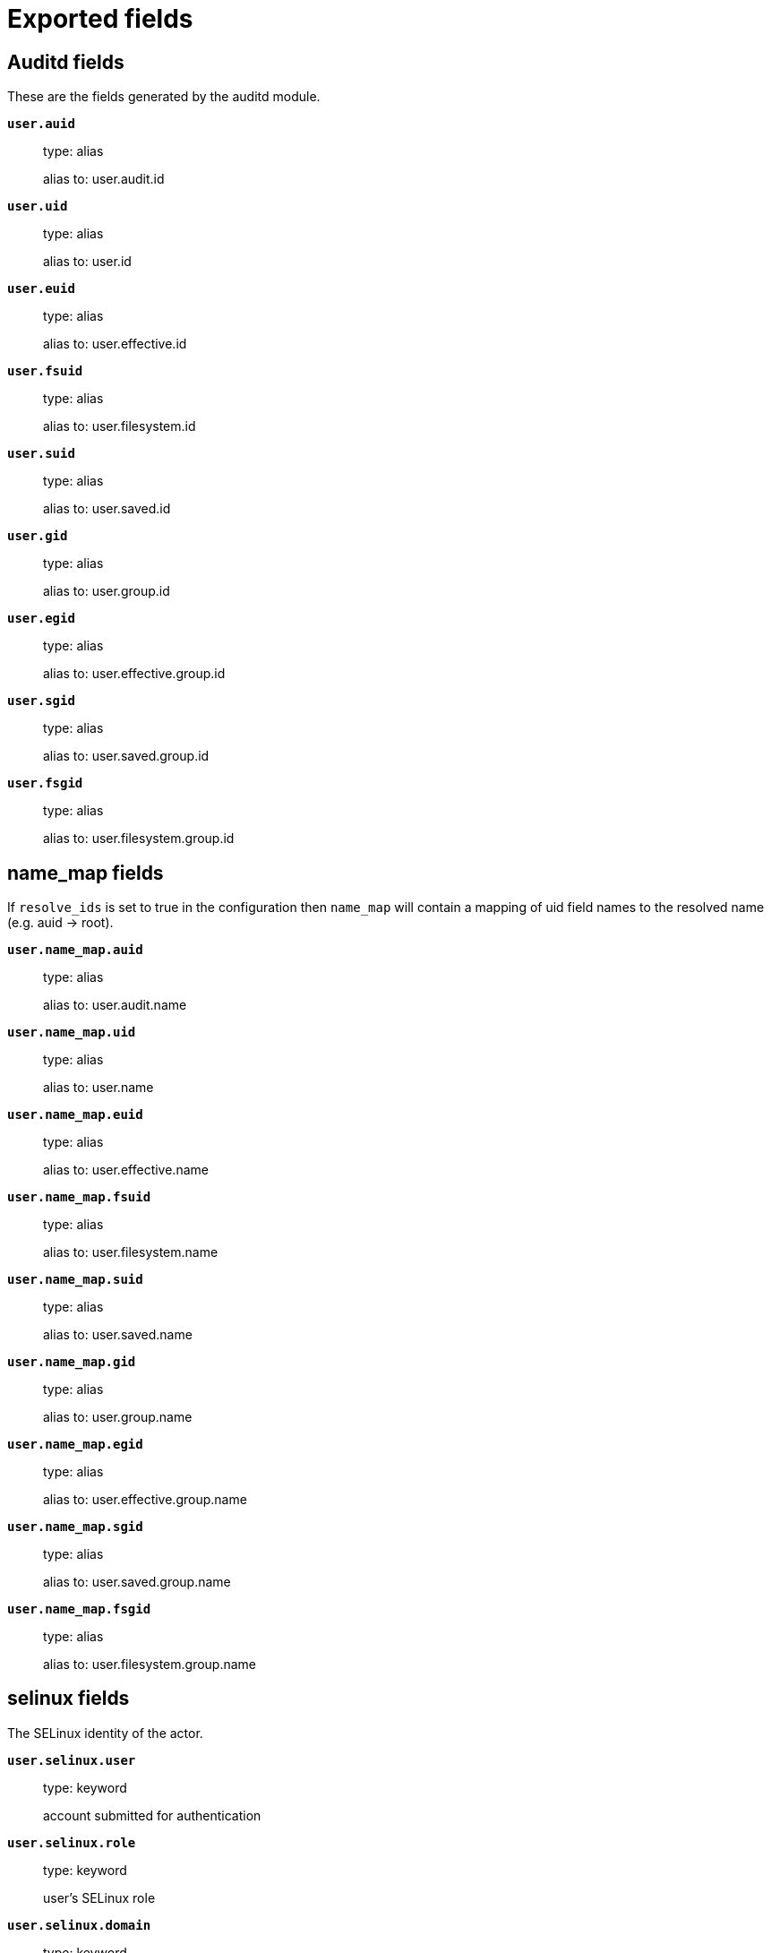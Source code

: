 
////
This file is generated! See _meta/fields.yml and scripts/generate_field_docs.py
////

[[exported-fields]]
= Exported fields

[partintro]

--
This document describes the fields that are exported by Auditbeat. They are
grouped in the following categories:

* <<exported-fields-auditd>>
* <<exported-fields-beat>>
* <<exported-fields-cloud>>
* <<exported-fields-common>>
* <<exported-fields-docker-processor>>
* <<exported-fields-ecs>>
* <<exported-fields-file_integrity>>
* <<exported-fields-host-processor>>
* <<exported-fields-kubernetes-processor>>
* <<exported-fields-process>>
* <<exported-fields-system>>

--
[[exported-fields-auditd]]
== Auditd fields

These are the fields generated by the auditd module.



*`user.auid`*::
+
--
type: alias

alias to: user.audit.id

--

*`user.uid`*::
+
--
type: alias

alias to: user.id

--

*`user.euid`*::
+
--
type: alias

alias to: user.effective.id

--

*`user.fsuid`*::
+
--
type: alias

alias to: user.filesystem.id

--

*`user.suid`*::
+
--
type: alias

alias to: user.saved.id

--

*`user.gid`*::
+
--
type: alias

alias to: user.group.id

--

*`user.egid`*::
+
--
type: alias

alias to: user.effective.group.id

--

*`user.sgid`*::
+
--
type: alias

alias to: user.saved.group.id

--

*`user.fsgid`*::
+
--
type: alias

alias to: user.filesystem.group.id

--

[float]
== name_map fields

If `resolve_ids` is set to true in the configuration then `name_map` will contain a mapping of uid field names to the resolved name (e.g. auid -> root).



*`user.name_map.auid`*::
+
--
type: alias

alias to: user.audit.name

--

*`user.name_map.uid`*::
+
--
type: alias

alias to: user.name

--

*`user.name_map.euid`*::
+
--
type: alias

alias to: user.effective.name

--

*`user.name_map.fsuid`*::
+
--
type: alias

alias to: user.filesystem.name

--

*`user.name_map.suid`*::
+
--
type: alias

alias to: user.saved.name

--

*`user.name_map.gid`*::
+
--
type: alias

alias to: user.group.name

--

*`user.name_map.egid`*::
+
--
type: alias

alias to: user.effective.group.name

--

*`user.name_map.sgid`*::
+
--
type: alias

alias to: user.saved.group.name

--

*`user.name_map.fsgid`*::
+
--
type: alias

alias to: user.filesystem.group.name

--

[float]
== selinux fields

The SELinux identity of the actor.


*`user.selinux.user`*::
+
--
type: keyword

account submitted for authentication

--

*`user.selinux.role`*::
+
--
type: keyword

user's SELinux role

--

*`user.selinux.domain`*::
+
--
type: keyword

The actor's SELinux domain or type.

--

*`user.selinux.level`*::
+
--
type: keyword

example: s0

The actor's SELinux level.

--

*`user.selinux.category`*::
+
--
type: keyword

The actor's SELinux category or compartments.

--

[float]
== process fields

Process attributes.


*`process.cwd`*::
+
--
type: alias

alias to: process.working_directory

The current working directory.

--

[float]
== source fields

Source that triggered the event.


*`source.path`*::
+
--
type: keyword

This is the path associated with a unix socket.

--

[float]
== destination fields

Destination address that triggered the event.


*`destination.path`*::
+
--
type: keyword

This is the path associated with a unix socket.

--


*`auditd.message_type`*::
+
--
type: keyword

example: syscall

The audit message type (e.g. syscall or apparmor_denied).


--

*`auditd.sequence`*::
+
--
type: long

The sequence number of the event as assigned by the kernel. Sequence numbers are stored as a uint32 in the kernel and can rollover.


--

*`auditd.session`*::
+
--
type: keyword

The session ID assigned to a login. All events related to a login session will have the same value.


--

*`auditd.result`*::
+
--
type: keyword

example: success or fail

The result of the audited operation (success/fail).

--


[float]
== actor fields

The actor is the user that triggered the audit event.


*`auditd.summary.actor.primary`*::
+
--
type: keyword

The primary identity of the actor. This is the actor's original login ID. It will not change even if the user changes to another account.


--

*`auditd.summary.actor.secondary`*::
+
--
type: keyword

The secondary identity of the actor. This is typically the same as the primary, except for when the user has used `su`.

--

[float]
== object fields

This is the thing or object being acted upon in the event.



*`auditd.summary.object.type`*::
+
--
type: keyword

A description of the what the "thing" is (e.g. file, socket, user-session).


--

*`auditd.summary.object.primary`*::
+
--
type: keyword



--

*`auditd.summary.object.secondary`*::
+
--
type: keyword



--

*`auditd.summary.how`*::
+
--
type: keyword

This describes how the action was performed. Usually this is the exe or command that was being executed that triggered the event.


--

[float]
== paths fields

List of paths associated with the event.


*`auditd.paths.inode`*::
+
--
type: keyword

inode number

--

*`auditd.paths.dev`*::
+
--
type: keyword

device name as found in /dev

--

*`auditd.paths.obj_user`*::
+
--
type: keyword



--

*`auditd.paths.obj_role`*::
+
--
type: keyword



--

*`auditd.paths.obj_domain`*::
+
--
type: keyword



--

*`auditd.paths.obj_level`*::
+
--
type: keyword



--

*`auditd.paths.objtype`*::
+
--
type: keyword



--

*`auditd.paths.ouid`*::
+
--
type: keyword

file owner user ID

--

*`auditd.paths.rdev`*::
+
--
type: keyword

the device identifier (special files only)

--

*`auditd.paths.nametype`*::
+
--
type: keyword

kind of file operation being referenced

--

*`auditd.paths.ogid`*::
+
--
type: keyword

file owner group ID

--

*`auditd.paths.item`*::
+
--
type: keyword

which item is being recorded

--

*`auditd.paths.mode`*::
+
--
type: keyword

mode flags on a file

--

*`auditd.paths.name`*::
+
--
type: keyword

file name in avcs

--

[float]
== data fields

The data from the audit messages.


*`auditd.data.action`*::
+
--
type: keyword

netfilter packet disposition

--

*`auditd.data.minor`*::
+
--
type: keyword

device minor number

--

*`auditd.data.acct`*::
+
--
type: keyword

a user's account name

--

*`auditd.data.addr`*::
+
--
type: keyword

the remote address that the user is connecting from

--

*`auditd.data.cipher`*::
+
--
type: keyword

name of crypto cipher selected

--

*`auditd.data.id`*::
+
--
type: keyword

during account changes

--

*`auditd.data.entries`*::
+
--
type: keyword

number of entries in the netfilter table

--

*`auditd.data.kind`*::
+
--
type: keyword

server or client in crypto operation

--

*`auditd.data.ksize`*::
+
--
type: keyword

key size for crypto operation

--

*`auditd.data.spid`*::
+
--
type: keyword

sent process ID

--

*`auditd.data.arch`*::
+
--
type: keyword

the elf architecture flags

--

*`auditd.data.argc`*::
+
--
type: keyword

the number of arguments to an execve syscall

--

*`auditd.data.major`*::
+
--
type: keyword

device major number

--

*`auditd.data.unit`*::
+
--
type: keyword

systemd unit

--

*`auditd.data.table`*::
+
--
type: keyword

netfilter table name

--

*`auditd.data.terminal`*::
+
--
type: keyword

terminal name the user is running programs on

--

*`auditd.data.grantors`*::
+
--
type: keyword

pam modules approving the action

--

*`auditd.data.direction`*::
+
--
type: keyword

direction of crypto operation

--

*`auditd.data.op`*::
+
--
type: keyword

the operation being performed that is audited

--

*`auditd.data.tty`*::
+
--
type: keyword

tty udevice the user is running programs on

--

*`auditd.data.syscall`*::
+
--
type: keyword

syscall number in effect when the event occurred

--

*`auditd.data.data`*::
+
--
type: keyword

TTY text

--

*`auditd.data.family`*::
+
--
type: keyword

netfilter protocol

--

*`auditd.data.mac`*::
+
--
type: keyword

crypto MAC algorithm selected

--

*`auditd.data.pfs`*::
+
--
type: keyword

perfect forward secrecy method

--

*`auditd.data.items`*::
+
--
type: keyword

the number of path records in the event

--

*`auditd.data.a0`*::
+
--
type: keyword



--

*`auditd.data.a1`*::
+
--
type: keyword



--

*`auditd.data.a2`*::
+
--
type: keyword



--

*`auditd.data.a3`*::
+
--
type: keyword



--

*`auditd.data.hostname`*::
+
--
type: keyword

the hostname that the user is connecting from

--

*`auditd.data.lport`*::
+
--
type: keyword

local network port

--

*`auditd.data.rport`*::
+
--
type: keyword

remote port number

--

*`auditd.data.exit`*::
+
--
type: keyword

syscall exit code

--

*`auditd.data.fp`*::
+
--
type: keyword

crypto key finger print

--

*`auditd.data.laddr`*::
+
--
type: keyword

local network address

--

*`auditd.data.sport`*::
+
--
type: keyword

local port number

--

*`auditd.data.capability`*::
+
--
type: keyword

posix capabilities

--

*`auditd.data.nargs`*::
+
--
type: keyword

the number of arguments to a socket call

--

*`auditd.data.new-enabled`*::
+
--
type: keyword

new TTY audit enabled setting

--

*`auditd.data.audit_backlog_limit`*::
+
--
type: keyword

audit system's backlog queue size

--

*`auditd.data.dir`*::
+
--
type: keyword

directory name

--

*`auditd.data.cap_pe`*::
+
--
type: keyword

process effective capability map

--

*`auditd.data.model`*::
+
--
type: keyword

security model being used for virt

--

*`auditd.data.new_pp`*::
+
--
type: keyword

new process permitted capability map

--

*`auditd.data.old-enabled`*::
+
--
type: keyword

present TTY audit enabled setting

--

*`auditd.data.oauid`*::
+
--
type: keyword

object's login user ID

--

*`auditd.data.old`*::
+
--
type: keyword

old value

--

*`auditd.data.banners`*::
+
--
type: keyword

banners used on printed page

--

*`auditd.data.feature`*::
+
--
type: keyword

kernel feature being changed

--

*`auditd.data.vm-ctx`*::
+
--
type: keyword

the vm's context string

--

*`auditd.data.opid`*::
+
--
type: keyword

object's process ID

--

*`auditd.data.seperms`*::
+
--
type: keyword

SELinux permissions being used

--

*`auditd.data.seresult`*::
+
--
type: keyword

SELinux AVC decision granted/denied

--

*`auditd.data.new-rng`*::
+
--
type: keyword

device name of rng being added from a vm

--

*`auditd.data.old-net`*::
+
--
type: keyword

present MAC address assigned to vm

--

*`auditd.data.sigev_signo`*::
+
--
type: keyword

signal number

--

*`auditd.data.ino`*::
+
--
type: keyword

inode number

--

*`auditd.data.old_enforcing`*::
+
--
type: keyword

old MAC enforcement status

--

*`auditd.data.old-vcpu`*::
+
--
type: keyword

present number of CPU cores

--

*`auditd.data.range`*::
+
--
type: keyword

user's SE Linux range

--

*`auditd.data.res`*::
+
--
type: keyword

result of the audited operation(success/fail)

--

*`auditd.data.added`*::
+
--
type: keyword

number of new files detected

--

*`auditd.data.fam`*::
+
--
type: keyword

socket address family

--

*`auditd.data.nlnk-pid`*::
+
--
type: keyword

pid of netlink packet sender

--

*`auditd.data.subj`*::
+
--
type: keyword

lspp subject's context string

--

*`auditd.data.a[0-3]`*::
+
--
type: keyword

the arguments to a syscall

--

*`auditd.data.cgroup`*::
+
--
type: keyword

path to cgroup in sysfs

--

*`auditd.data.kernel`*::
+
--
type: keyword

kernel's version number

--

*`auditd.data.ocomm`*::
+
--
type: keyword

object's command line name

--

*`auditd.data.new-net`*::
+
--
type: keyword

MAC address being assigned to vm

--

*`auditd.data.permissive`*::
+
--
type: keyword

SELinux is in permissive mode

--

*`auditd.data.class`*::
+
--
type: keyword

resource class assigned to vm

--

*`auditd.data.compat`*::
+
--
type: keyword

is_compat_task result

--

*`auditd.data.fi`*::
+
--
type: keyword

file assigned inherited capability map

--

*`auditd.data.changed`*::
+
--
type: keyword

number of changed files

--

*`auditd.data.msg`*::
+
--
type: keyword

the payload of the audit record

--

*`auditd.data.dport`*::
+
--
type: keyword

remote port number

--

*`auditd.data.new-seuser`*::
+
--
type: keyword

new SELinux user

--

*`auditd.data.invalid_context`*::
+
--
type: keyword

SELinux context

--

*`auditd.data.dmac`*::
+
--
type: keyword

remote MAC address

--

*`auditd.data.ipx-net`*::
+
--
type: keyword

IPX network number

--

*`auditd.data.iuid`*::
+
--
type: keyword

ipc object's user ID

--

*`auditd.data.macproto`*::
+
--
type: keyword

ethernet packet type ID field

--

*`auditd.data.obj`*::
+
--
type: keyword

lspp object context string

--

*`auditd.data.ipid`*::
+
--
type: keyword

IP datagram fragment identifier

--

*`auditd.data.new-fs`*::
+
--
type: keyword

file system being added to vm

--

*`auditd.data.vm-pid`*::
+
--
type: keyword

vm's process ID

--

*`auditd.data.cap_pi`*::
+
--
type: keyword

process inherited capability map

--

*`auditd.data.old-auid`*::
+
--
type: keyword

previous auid value

--

*`auditd.data.oses`*::
+
--
type: keyword

object's session ID

--

*`auditd.data.fd`*::
+
--
type: keyword

file descriptor number

--

*`auditd.data.igid`*::
+
--
type: keyword

ipc object's group ID

--

*`auditd.data.new-disk`*::
+
--
type: keyword

disk being added to vm

--

*`auditd.data.parent`*::
+
--
type: keyword

the inode number of the parent file

--

*`auditd.data.len`*::
+
--
type: keyword

length

--

*`auditd.data.oflag`*::
+
--
type: keyword

open syscall flags

--

*`auditd.data.uuid`*::
+
--
type: keyword

a UUID

--

*`auditd.data.code`*::
+
--
type: keyword

seccomp action code

--

*`auditd.data.nlnk-grp`*::
+
--
type: keyword

netlink group number

--

*`auditd.data.cap_fp`*::
+
--
type: keyword

file permitted capability map

--

*`auditd.data.new-mem`*::
+
--
type: keyword

new amount of memory in KB

--

*`auditd.data.seperm`*::
+
--
type: keyword

SELinux permission being decided on

--

*`auditd.data.enforcing`*::
+
--
type: keyword

new MAC enforcement status

--

*`auditd.data.new-chardev`*::
+
--
type: keyword

new character device being assigned to vm

--

*`auditd.data.old-rng`*::
+
--
type: keyword

device name of rng being removed from a vm

--

*`auditd.data.outif`*::
+
--
type: keyword

out interface number

--

*`auditd.data.cmd`*::
+
--
type: keyword

command being executed

--

*`auditd.data.hook`*::
+
--
type: keyword

netfilter hook that packet came from

--

*`auditd.data.new-level`*::
+
--
type: keyword

new run level

--

*`auditd.data.sauid`*::
+
--
type: keyword

sent login user ID

--

*`auditd.data.sig`*::
+
--
type: keyword

signal number

--

*`auditd.data.audit_backlog_wait_time`*::
+
--
type: keyword

audit system's backlog wait time

--

*`auditd.data.printer`*::
+
--
type: keyword

printer name

--

*`auditd.data.old-mem`*::
+
--
type: keyword

present amount of memory in KB

--

*`auditd.data.perm`*::
+
--
type: keyword

the file permission being used

--

*`auditd.data.old_pi`*::
+
--
type: keyword

old process inherited capability map

--

*`auditd.data.state`*::
+
--
type: keyword

audit daemon configuration resulting state

--

*`auditd.data.format`*::
+
--
type: keyword

audit log's format

--

*`auditd.data.new_gid`*::
+
--
type: keyword

new group ID being assigned

--

*`auditd.data.tcontext`*::
+
--
type: keyword

the target's or object's context string

--

*`auditd.data.maj`*::
+
--
type: keyword

device major number

--

*`auditd.data.watch`*::
+
--
type: keyword

file name in a watch record

--

*`auditd.data.device`*::
+
--
type: keyword

device name

--

*`auditd.data.grp`*::
+
--
type: keyword

group name

--

*`auditd.data.bool`*::
+
--
type: keyword

name of SELinux boolean

--

*`auditd.data.icmp_type`*::
+
--
type: keyword

type of icmp message

--

*`auditd.data.new_lock`*::
+
--
type: keyword

new value of feature lock

--

*`auditd.data.old_prom`*::
+
--
type: keyword

network promiscuity flag

--

*`auditd.data.acl`*::
+
--
type: keyword

access mode of resource assigned to vm

--

*`auditd.data.ip`*::
+
--
type: keyword

network address of a printer

--

*`auditd.data.new_pi`*::
+
--
type: keyword

new process inherited capability map

--

*`auditd.data.default-context`*::
+
--
type: keyword

default MAC context

--

*`auditd.data.inode_gid`*::
+
--
type: keyword

group ID of the inode's owner

--

*`auditd.data.new-log_passwd`*::
+
--
type: keyword

new value for TTY password logging

--

*`auditd.data.new_pe`*::
+
--
type: keyword

new process effective capability map

--

*`auditd.data.selected-context`*::
+
--
type: keyword

new MAC context assigned to session

--

*`auditd.data.cap_fver`*::
+
--
type: keyword

file system capabilities version number

--

*`auditd.data.file`*::
+
--
type: keyword

file name

--

*`auditd.data.net`*::
+
--
type: keyword

network MAC address

--

*`auditd.data.virt`*::
+
--
type: keyword

kind of virtualization being referenced

--

*`auditd.data.cap_pp`*::
+
--
type: keyword

process permitted capability map

--

*`auditd.data.old-range`*::
+
--
type: keyword

present SELinux range

--

*`auditd.data.resrc`*::
+
--
type: keyword

resource being assigned

--

*`auditd.data.new-range`*::
+
--
type: keyword

new SELinux range

--

*`auditd.data.obj_gid`*::
+
--
type: keyword

group ID of object

--

*`auditd.data.proto`*::
+
--
type: keyword

network protocol

--

*`auditd.data.old-disk`*::
+
--
type: keyword

disk being removed from vm

--

*`auditd.data.audit_failure`*::
+
--
type: keyword

audit system's failure mode

--

*`auditd.data.inif`*::
+
--
type: keyword

in interface number

--

*`auditd.data.vm`*::
+
--
type: keyword

virtual machine name

--

*`auditd.data.flags`*::
+
--
type: keyword

mmap syscall flags

--

*`auditd.data.nlnk-fam`*::
+
--
type: keyword

netlink protocol number

--

*`auditd.data.old-fs`*::
+
--
type: keyword

file system being removed from vm

--

*`auditd.data.old-ses`*::
+
--
type: keyword

previous ses value

--

*`auditd.data.seqno`*::
+
--
type: keyword

sequence number

--

*`auditd.data.fver`*::
+
--
type: keyword

file system capabilities version number

--

*`auditd.data.qbytes`*::
+
--
type: keyword

ipc objects quantity of bytes

--

*`auditd.data.seuser`*::
+
--
type: keyword

user's SE Linux user acct

--

*`auditd.data.cap_fe`*::
+
--
type: keyword

file assigned effective capability map

--

*`auditd.data.new-vcpu`*::
+
--
type: keyword

new number of CPU cores

--

*`auditd.data.old-level`*::
+
--
type: keyword

old run level

--

*`auditd.data.old_pp`*::
+
--
type: keyword

old process permitted capability map

--

*`auditd.data.daddr`*::
+
--
type: keyword

remote IP address

--

*`auditd.data.old-role`*::
+
--
type: keyword

present SELinux role

--

*`auditd.data.ioctlcmd`*::
+
--
type: keyword

The request argument to the ioctl syscall

--

*`auditd.data.smac`*::
+
--
type: keyword

local MAC address

--

*`auditd.data.apparmor`*::
+
--
type: keyword

apparmor event information

--

*`auditd.data.fe`*::
+
--
type: keyword

file assigned effective capability map

--

*`auditd.data.perm_mask`*::
+
--
type: keyword

file permission mask that triggered a watch event

--

*`auditd.data.ses`*::
+
--
type: keyword

login session ID

--

*`auditd.data.cap_fi`*::
+
--
type: keyword

file inherited capability map

--

*`auditd.data.obj_uid`*::
+
--
type: keyword

user ID of object

--

*`auditd.data.reason`*::
+
--
type: keyword

text string denoting a reason for the action

--

*`auditd.data.list`*::
+
--
type: keyword

the audit system's filter list number

--

*`auditd.data.old_lock`*::
+
--
type: keyword

present value of feature lock

--

*`auditd.data.bus`*::
+
--
type: keyword

name of subsystem bus a vm resource belongs to

--

*`auditd.data.old_pe`*::
+
--
type: keyword

old process effective capability map

--

*`auditd.data.new-role`*::
+
--
type: keyword

new SELinux role

--

*`auditd.data.prom`*::
+
--
type: keyword

network promiscuity flag

--

*`auditd.data.uri`*::
+
--
type: keyword

URI pointing to a printer

--

*`auditd.data.audit_enabled`*::
+
--
type: keyword

audit systems's enable/disable status

--

*`auditd.data.old-log_passwd`*::
+
--
type: keyword

present value for TTY password logging

--

*`auditd.data.old-seuser`*::
+
--
type: keyword

present SELinux user

--

*`auditd.data.per`*::
+
--
type: keyword

linux personality

--

*`auditd.data.scontext`*::
+
--
type: keyword

the subject's context string

--

*`auditd.data.tclass`*::
+
--
type: keyword

target's object classification

--

*`auditd.data.ver`*::
+
--
type: keyword

audit daemon's version number

--

*`auditd.data.new`*::
+
--
type: keyword

value being set in feature

--

*`auditd.data.val`*::
+
--
type: keyword

generic value associated with the operation

--

*`auditd.data.img-ctx`*::
+
--
type: keyword

the vm's disk image context string

--

*`auditd.data.old-chardev`*::
+
--
type: keyword

present character device assigned to vm

--

*`auditd.data.old_val`*::
+
--
type: keyword

current value of SELinux boolean

--

*`auditd.data.success`*::
+
--
type: keyword

whether the syscall was successful or not

--

*`auditd.data.inode_uid`*::
+
--
type: keyword

user ID of the inode's owner

--

*`auditd.data.removed`*::
+
--
type: keyword

number of deleted files

--


*`auditd.data.socket.port`*::
+
--
type: keyword

The port number.

--

*`auditd.data.socket.saddr`*::
+
--
type: keyword

The raw socket address structure.

--

*`auditd.data.socket.addr`*::
+
--
type: keyword

The remote address.

--

*`auditd.data.socket.family`*::
+
--
type: keyword

example: unix

The socket family (unix, ipv4, ipv6, netlink).

--

*`auditd.data.socket.path`*::
+
--
type: keyword

This is the path associated with a unix socket.

--

*`auditd.messages`*::
+
--
type: alias

alias to: event.original

An ordered list of the raw messages received from the kernel that were used to construct this document. This field is present if an error occurred processing the data or if `include_raw_message` is set in the config.


--

*`auditd.warnings`*::
+
--
type: alias

alias to: error.message

The warnings generated by the Beat during the construction of the event. These are disabled by default and are used for development and debug purposes only.


--

[float]
== geoip fields

The geoip fields are defined as a convenience in case you decide to enrich the data using a geoip filter in Logstash or Ingest Node.



*`geoip.continent_name`*::
+
--
type: keyword

The name of the continent.


--

*`geoip.city_name`*::
+
--
type: keyword

The name of the city.


--

*`geoip.region_name`*::
+
--
type: keyword

The name of the region.


--

*`geoip.country_iso_code`*::
+
--
type: keyword

Country ISO code.


--

*`geoip.location`*::
+
--
type: geo_point

The longitude and latitude.


--

[[exported-fields-beat]]
== Beat fields

Contains common beat fields available in all event types.



*`beat.timezone`*::
+
--
type: alias

alias to: event.timezone

--

*`fields`*::
+
--
type: object

Contains user configurable fields.


--

[float]
== error fields

Error fields containing additional info in case of errors.



*`error.type`*::
+
--
type: keyword

Error type.


--

*`beat.name`*::
+
--
type: alias

alias to: host.name

--

*`beat.hostname`*::
+
--
type: alias

alias to: agent.hostname

--

*`timeseries.instance`*::
+
--
type: keyword

Time series instance id


--

[[exported-fields-cloud]]
== Cloud provider metadata fields

Metadata from cloud providers added by the add_cloud_metadata processor.



*`cloud.project.id`*::
+
--
example: project-x

Name of the project in Google Cloud.


--

*`meta.cloud.provider`*::
+
--
type: alias

alias to: cloud.provider

--

*`meta.cloud.instance_id`*::
+
--
type: alias

alias to: cloud.instance.id

--

*`meta.cloud.instance_name`*::
+
--
type: alias

alias to: cloud.instance.name

--

*`meta.cloud.machine_type`*::
+
--
type: alias

alias to: cloud.machine.type

--

*`meta.cloud.availability_zone`*::
+
--
type: alias

alias to: cloud.availability_zone

--

*`meta.cloud.project_id`*::
+
--
type: alias

alias to: cloud.project.id

--

*`meta.cloud.region`*::
+
--
type: alias

alias to: cloud.region

--

[[exported-fields-common]]
== Common fields

Contains common fields available in all event types.



[float]
== file fields

File attributes.


*`file.setuid`*::
+
--
type: boolean

example: True

Set if the file has the `setuid` bit set. Omitted otherwise.

--

*`file.setgid`*::
+
--
type: boolean

example: True

Set if the file has the `setgid` bit set. Omitted otherwise.

--

*`file.origin`*::
+
--
type: keyword

An array of strings describing a possible external origin for this file. For example, the URL it was downloaded from. Only supported in macOS, via the kMDItemWhereFroms attribute. Omitted if origin information is not available.


*`file.origin.raw`*::
+
--
type: keyword

This is a non-analyzed field that is useful for aggregations on the origin data.


--

--

[float]
== selinux fields

The SELinux identity of the file.


*`file.selinux.user`*::
+
--
type: keyword

The owner of the object.

--

*`file.selinux.role`*::
+
--
type: keyword

The object's SELinux role.

--

*`file.selinux.domain`*::
+
--
type: keyword

The object's SELinux domain or type.

--

*`file.selinux.level`*::
+
--
type: keyword

example: s0

The object's SELinux level.

--

[float]
== user fields

User information.


[float]
== audit fields

Audit user information.


*`user.audit.id`*::
+
--
type: keyword

Audit user ID.

--

*`user.audit.name`*::
+
--
type: keyword

Audit user name.

--

[float]
== effective fields

Effective user information.


*`user.effective.id`*::
+
--
type: keyword

Effective user ID.

--

*`user.effective.name`*::
+
--
type: keyword

Effective user name.

--

[float]
== group fields

Effective group information.


*`user.effective.group.id`*::
+
--
type: keyword

Effective group ID.

--

*`user.effective.group.name`*::
+
--
type: keyword

Effective group name.

--

[float]
== filesystem fields

Filesystem user information.


*`user.filesystem.id`*::
+
--
type: keyword

Filesystem user ID.

--

*`user.filesystem.name`*::
+
--
type: keyword

Filesystem user name.

--

[float]
== group fields

Filesystem group information.


*`user.filesystem.group.id`*::
+
--
type: keyword

Filesystem group ID.

--

*`user.filesystem.group.name`*::
+
--
type: keyword

Filesystem group name.

--

[float]
== saved fields

Saved user information.


*`user.saved.id`*::
+
--
type: keyword

Saved user ID.

--

*`user.saved.name`*::
+
--
type: keyword

Saved user name.

--

[float]
== group fields

Saved group information.


*`user.saved.group.id`*::
+
--
type: keyword

Saved group ID.

--

*`user.saved.group.name`*::
+
--
type: keyword

Saved group name.

--

[[exported-fields-docker-processor]]
== Docker fields

Docker stats collected from Docker.




*`docker.container.id`*::
+
--
type: alias

alias to: container.id

--

*`docker.container.image`*::
+
--
type: alias

alias to: container.image.name

--

*`docker.container.name`*::
+
--
type: alias

alias to: container.name

--

*`docker.container.labels`*::
+
--
type: object

Image labels.


--

[[exported-fields-ecs]]
== ECS fields

ECS fields.



*`@timestamp`*::
+
--
type: date

example: 2016-05-23T08:05:34.853Z

required: True

Date/time when the event originated.
For log events this is the date/time when the event was generated, and not when it was read.
Required field for all events.


--

*`tags`*::
+
--
type: keyword

example: ["production", "env2"]

List of keywords used to tag each event.


--

*`labels`*::
+
--
type: object

example: {'application': 'foo-bar', 'env': 'production'}

Key/value pairs.
Can be used to add meta information to events. Should not contain nested objects. All values are stored as keyword.
Example: `docker` and `k8s` labels.


--

*`message`*::
+
--
type: text

example: Hello World

For log events the message field contains the log message.
In other use cases the message field can be used to concatenate different values which are then freely searchable. If multiple messages exist, they can be combined into one message.


--

[float]
== agent fields

The agent fields contain the data about the software entity, if any, that collects, detects, or observes events on a host, or takes measurements on a host. Examples include Beats. Agents may also run on observers. ECS agent.* fields shall be populated with details of the agent running on the host or observer where the event happened or the measurement was taken.



*`agent.version`*::
+
--
type: keyword

example: 6.0.0-rc2

Version of the agent.


--

*`agent.name`*::
+
--
type: keyword

example: foo

Name of the agent.
This is a name that can be given to an agent. This can be helpful if for example two Filebeat instances are running on the same host but a human readable separation is needed on which Filebeat instance data is coming from.
If no name is given, the name is often left empty.


--

*`agent.type`*::
+
--
type: keyword

example: filebeat

Type of the agent.
The agent type stays always the same and should be given by the agent used. In case of Filebeat the agent would always be Filebeat also if two Filebeat instances are run on the same machine.


--

*`agent.id`*::
+
--
type: keyword

example: 8a4f500d

Unique identifier of this agent (if one exists).
Example: For Beats this would be beat.id.


--

*`agent.ephemeral_id`*::
+
--
type: keyword

example: 8a4f500f

Ephemeral identifier of this agent (if one exists).
This id normally changes across restarts, but `agent.id` does not.


--

[float]
== client fields

A client is defined as the initiator of a network connection for events regarding sessions, connections, or bidirectional flow records. For TCP events, the client is the initiator of the TCP connection that sends the SYN packet(s). For other protocols, the client is generally the initiator or requestor in the network transaction. Some systems use the term "originator" to refer the client in TCP connections. The client fields describe details about the system acting as the client in the network event. Client fields are usually populated in conjunction with server fields.  Client fields are generally not populated for packet-level events.
Client / server representations can add semantic context to an exchange, which is helpful to visualize the data in certain situations. If your context falls in that category, you should still ensure that source and destination are filled appropriately.



*`client.address`*::
+
--
type: keyword

Some event client addresses are defined ambiguously. The event will sometimes list an IP, a domain or a unix socket.  You should always store the raw address in the `.address` field.
Then it should be duplicated to `.ip` or `.domain`, depending on which one it is.


--

*`client.ip`*::
+
--
type: ip

IP address of the client.
Can be one or multiple IPv4 or IPv6 addresses.


--

*`client.port`*::
+
--
type: long

Port of the client.


--

*`client.mac`*::
+
--
type: keyword

MAC address of the client.


--

*`client.domain`*::
+
--
type: keyword

Client domain.


--

*`client.bytes`*::
+
--
type: long

example: 184

format: bytes

Bytes sent from the client to the server.


--

*`client.packets`*::
+
--
type: long

example: 12

Packets sent from the client to the server.


--

[float]
== geo fields

Geo fields can carry data about a specific location related to an event or geo information derived from an IP field.



*`client.geo.location`*::
+
--
type: geo_point

example: { "lon": -73.614830, "lat": 45.505918 }

Longitude and latitude.


--

*`client.geo.continent_name`*::
+
--
type: keyword

example: North America

Name of the continent.


--

*`client.geo.country_name`*::
+
--
type: keyword

example: Canada

Country name.


--

*`client.geo.region_name`*::
+
--
type: keyword

example: Quebec

Region name.


--

*`client.geo.city_name`*::
+
--
type: keyword

example: Montreal

City name.


--

*`client.geo.country_iso_code`*::
+
--
type: keyword

example: CA

Country ISO code.


--

*`client.geo.region_iso_code`*::
+
--
type: keyword

example: CA-QC

Region ISO code.


--

*`client.geo.name`*::
+
--
type: keyword

example: boston-dc

User-defined description of a location, at the level of granularity they care about.
Could be the name of their data centers, the floor number, if this describes a local physical entity, city names.
Not typically used in automated geolocation.


--

[float]
== cloud fields

Fields related to the cloud or infrastructure the events are coming from.



*`cloud.provider`*::
+
--
type: keyword

example: ec2

Name of the cloud provider. Example values are ec2, gce, or digitalocean.


--

*`cloud.availability_zone`*::
+
--
type: keyword

example: us-east-1c

Availability zone in which this host is running.


--

*`cloud.region`*::
+
--
type: keyword

example: us-east-1

Region in which this host is running.


--

*`cloud.instance.id`*::
+
--
type: keyword

example: i-1234567890abcdef0

Instance ID of the host machine.


--

*`cloud.instance.name`*::
+
--
type: keyword

Instance name of the host machine.


--

*`cloud.machine.type`*::
+
--
type: keyword

example: t2.medium

Machine type of the host machine.


--

*`cloud.account.id`*::
+
--
type: keyword

example: 666777888999

The cloud account or organization id used to identify different entities in a multi-tenant environment.
Examples: AWS account id, Google Cloud ORG Id, or other unique identifier.


--

[float]
== container fields

Container fields are used for meta information about the specific container that is the source of information. These fields help correlate data based containers from any runtime.



*`container.runtime`*::
+
--
type: keyword

example: docker

Runtime managing this container.


--

*`container.id`*::
+
--
type: keyword

Unique container id.


--

*`container.image.name`*::
+
--
type: keyword

Name of the image the container was built on.


--

*`container.image.tag`*::
+
--
type: keyword

Container image tag.


--

*`container.name`*::
+
--
type: keyword

Container name.


--

*`container.labels`*::
+
--
type: object

Image labels.


--

[float]
== destination fields

Destination fields describe details about the destination of a packet/event. Destination fields are usually populated in conjunction with source fields.



*`destination.address`*::
+
--
type: keyword

Some event destination addresses are defined ambiguously. The event will sometimes list an IP, a domain or a unix socket.  You should always store the raw address in the `.address` field.
Then it should be duplicated to `.ip` or `.domain`, depending on which one it is.


--

*`destination.ip`*::
+
--
type: ip

IP address of the destination.
Can be one or multiple IPv4 or IPv6 addresses.


--

*`destination.port`*::
+
--
type: long

Port of the destination.


--

*`destination.mac`*::
+
--
type: keyword

MAC address of the destination.


--

*`destination.domain`*::
+
--
type: keyword

Destination domain.


--

*`destination.bytes`*::
+
--
type: long

example: 184

format: bytes

Bytes sent from the destination to the source.


--

*`destination.packets`*::
+
--
type: long

example: 12

Packets sent from the destination to the source.


--

[float]
== geo fields

Geo fields can carry data about a specific location related to an event or geo information derived from an IP field.



*`destination.geo.location`*::
+
--
type: geo_point

example: { "lon": -73.614830, "lat": 45.505918 }

Longitude and latitude.


--

*`destination.geo.continent_name`*::
+
--
type: keyword

example: North America

Name of the continent.


--

*`destination.geo.country_name`*::
+
--
type: keyword

example: Canada

Country name.


--

*`destination.geo.region_name`*::
+
--
type: keyword

example: Quebec

Region name.


--

*`destination.geo.city_name`*::
+
--
type: keyword

example: Montreal

City name.


--

*`destination.geo.country_iso_code`*::
+
--
type: keyword

example: CA

Country ISO code.


--

*`destination.geo.region_iso_code`*::
+
--
type: keyword

example: CA-QC

Region ISO code.


--

*`destination.geo.name`*::
+
--
type: keyword

example: boston-dc

User-defined description of a location, at the level of granularity they care about.
Could be the name of their data centers, the floor number, if this describes a local physical entity, city names.
Not typically used in automated geolocation.


--

[float]
== ecs fields

Meta-information specific to ECS.



*`ecs.version`*::
+
--
type: keyword

example: 1.0.0-beta2

required: True

ECS version this event conforms to. `ecs.version` is a required field and must exist in all events.
When querying across multiple indices -- which may conform to slightly different ECS versions -- this field lets integrations adjust to the schema version of the events.
The current version is 1.0.0-beta2 .


--

[float]
== error fields

These fields can represent errors of any kind. Use them for errors that happen while fetching events or in cases where the event itself contains an error.



*`error.id`*::
+
--
type: keyword

Unique identifier for the error.


--

*`error.message`*::
+
--
type: text

Error message.


--

*`error.code`*::
+
--
type: keyword

Error code describing the error.


--

[float]
== event fields

The event fields are used for context information about the log or metric event itself. A log is defined as an event containing details of something that happened. Log events must include the time at which the thing happened. Examples of log events include a process starting on a host, a network packet being sent from a source to a destination, or a network connection between a client and a server being initiated or closed. A metric is defined as an event containing one or more numerical or categorical measurements and the time at which the measurement was taken. Examples of metric events include memory pressure measured on a host, or vulnerabilities measured on a scanned host.



*`event.id`*::
+
--
type: keyword

example: 8a4f500d

Unique ID to describe the event.


--

*`event.kind`*::
+
--
type: keyword

example: state

The kind of the event.
This gives information about what type of information the event contains, without being specific to the contents of the event.  Examples are `event`, `state`, `alarm`. Warning: In future versions of ECS, we plan to provide a list of acceptable values for this field, please use with caution.


--

*`event.category`*::
+
--
type: keyword

example: user-management

Event category.
This contains high-level information about the contents of the event. It is more generic than `event.action`, in the sense that typically a category contains multiple actions. Warning: In future versions of ECS, we plan to provide a list of acceptable values for this field, please use with caution.


--

*`event.action`*::
+
--
type: keyword

example: user-password-change

The action captured by the event.
This describes the information in the event. It is more specific than `event.category`. Examples are `group-add`, `process-started`, `file-created`. The value is normally defined by the implementer.


--

*`event.outcome`*::
+
--
type: keyword

example: success

The outcome of the event.
If the event describes an action, this fields contains the outcome of that action. Examples outcomes are `success` and `failure`. Warning: In future versions of ECS, we plan to provide a list of acceptable values for this field, please use with caution.


--

*`event.type`*::
+
--
type: keyword

Reserved for future usage.
Please avoid using this field for user data.


--

*`event.module`*::
+
--
type: keyword

example: mysql

Name of the module this data is coming from.
This information is coming from the modules used in Beats or Logstash.


--

*`event.dataset`*::
+
--
type: keyword

example: stats

Name of the dataset.
The concept of a `dataset` (fileset / metricset) is used in Beats as a subset of modules. It contains the information which is currently stored in metricset.name and metricset.module or fileset.name.


--

*`event.severity`*::
+
--
type: long

example: 7

Severity describes the severity of the event. What the different severity values mean can very different between use cases. It's up to the implementer to make sure severities are consistent across events.


--

*`event.original`*::
+
--
type: keyword

example: Sep 19 08:26:10 host CEF:0&#124;Security&#124; threatmanager&#124;1.0&#124;100&#124; worm successfully stopped&#124;10&#124;src=10.0.0.1 dst=2.1.2.2spt=1232

Raw text message of entire event. Used to demonstrate log integrity.
This field is not indexed and doc_values are disabled. It cannot be searched, but it can be retrieved from `_source`.


Field is not indexed.

--

*`event.hash`*::
+
--
type: keyword

example: 123456789012345678901234567890ABCD

Hash (perhaps logstash fingerprint) of raw field to be able to demonstrate log integrity.


--

*`event.duration`*::
+
--
type: long

format: duration

Duration of the event in nanoseconds.
If event.start and event.end are known this value should be the difference between the end and start time.


--

*`event.timezone`*::
+
--
type: keyword

This field should be populated when the event's timestamp does not include timezone information already (e.g. default Syslog timestamps). It's optional otherwise.
Acceptable timezone formats are: a canonical ID (e.g. "Europe/Amsterdam"), abbreviated (e.g. "EST") or an HH:mm differential (e.g. "-05:00").


--

*`event.created`*::
+
--
type: date

event.created contains the date when the event was created.
This timestamp is distinct from @timestamp in that @timestamp contains the processed timestamp. For logs these two timestamps can be different as the timestamp in the log line and when the event is read for example by Filebeat are not identical. `@timestamp` must contain the timestamp extracted from the log line, event.created when the log line is read. The same could apply to package capturing where @timestamp contains the timestamp extracted from the network package and event.created when the event was created.
In case the two timestamps are identical, @timestamp should be used.


--

*`event.start`*::
+
--
type: date

event.start contains the date when the event started or when the activity was first observed.


--

*`event.end`*::
+
--
type: date

event.end contains the date when the event ended or when the activity was last observed.


--

*`event.risk_score`*::
+
--
type: float

Risk score or priority of the event (e.g. security solutions). Use your system's original value here.


--

*`event.risk_score_norm`*::
+
--
type: float

Normalized risk score or priority of the event, on a scale of 0 to 100.
This is mainly useful if you use more than one system that assigns risk scores, and you want to see a normalized value across all systems.


--

[float]
== file fields

A file is defined as a set of information that has been created on, or has existed on a filesystem. File objects can be associated with host events, network events, and/or file events (e.g., those produced by File Integrity Monitoring [FIM] products or services). File fields provide details about the affected file associated with the event or metric.



*`file.path`*::
+
--
type: keyword

Path to the file.

--

*`file.target_path`*::
+
--
type: keyword

Target path for symlinks.

--

*`file.extension`*::
+
--
type: keyword

example: png

File extension.
This should allow easy filtering by file extensions.


--

*`file.type`*::
+
--
type: keyword

File type (file, dir, or symlink).

--

*`file.device`*::
+
--
type: keyword

Device that is the source of the file.

--

*`file.inode`*::
+
--
type: keyword

Inode representing the file in the filesystem.

--

*`file.uid`*::
+
--
type: keyword

The user ID (UID) or security identifier (SID) of the file owner.


--

*`file.owner`*::
+
--
type: keyword

File owner's username.

--

*`file.gid`*::
+
--
type: keyword

Primary group ID (GID) of the file.

--

*`file.group`*::
+
--
type: keyword

Primary group name of the file.

--

*`file.mode`*::
+
--
type: keyword

example: 416

Mode of the file in octal representation.

--

*`file.size`*::
+
--
type: long

format: bytes

File size in bytes (field is only added when `type` is `file`).

--

*`file.mtime`*::
+
--
type: date

Last time file content was modified.

--

*`file.ctime`*::
+
--
type: date

Last time file metadata changed.

--

[float]
== group fields

The group fields are meant to represent groups that are relevant to the event.



*`group.id`*::
+
--
type: keyword

Unique identifier for the group on the system/platform.


--

*`group.name`*::
+
--
type: keyword

Name of the group.


--

[float]
== host fields

A host is defined as a general computing instance. ECS host.* fields should be populated with details about the host on which the event happened, or on which the measurement was taken. Host types include hardware, virtual machines, Docker containers, and Kubernetes nodes.



*`host.hostname`*::
+
--
type: keyword

Hostname of the host.
It normally contains what the `hostname` command returns on the host machine.


--

*`host.name`*::
+
--
type: keyword

Name of the host.
It can contain what `hostname` returns on Unix systems, the fully qualified domain name, or a name specified by the user. The sender decides which value to use.


--

*`host.id`*::
+
--
type: keyword

Unique host id.
As hostname is not always unique, use values that are meaningful in your environment.
Example: The current usage of `beat.name`.


--

*`host.ip`*::
+
--
type: ip

Host ip address.


--

*`host.mac`*::
+
--
type: keyword

Host mac address.


--

*`host.type`*::
+
--
type: keyword

Type of host.
For Cloud providers this can be the machine type like `t2.medium`. If vm, this could be the container, for example, or other information meaningful in your environment.


--

*`host.architecture`*::
+
--
type: keyword

example: x86_64

Operating system architecture.


--

[float]
== os fields

The OS fields contain information about the operating system.



*`host.os.platform`*::
+
--
type: keyword

example: darwin

Operating system platform (such centos, ubuntu, windows).


--

*`host.os.name`*::
+
--
type: keyword

example: Mac OS X

Operating system name, without the version.


--

*`host.os.full`*::
+
--
type: keyword

example: Mac OS Mojave

Operating system name, including the version or code name.


--

*`host.os.family`*::
+
--
type: keyword

example: debian

OS family (such as redhat, debian, freebsd, windows).


--

*`host.os.version`*::
+
--
type: keyword

example: 10.14.1

Operating system version as a raw string.


--

*`host.os.kernel`*::
+
--
type: keyword

example: 4.4.0-112-generic

Operating system kernel version as a raw string.


--

[float]
== geo fields

Geo fields can carry data about a specific location related to an event or geo information derived from an IP field.



*`host.geo.location`*::
+
--
type: geo_point

example: { "lon": -73.614830, "lat": 45.505918 }

Longitude and latitude.


--

*`host.geo.continent_name`*::
+
--
type: keyword

example: North America

Name of the continent.


--

*`host.geo.country_name`*::
+
--
type: keyword

example: Canada

Country name.


--

*`host.geo.region_name`*::
+
--
type: keyword

example: Quebec

Region name.


--

*`host.geo.city_name`*::
+
--
type: keyword

example: Montreal

City name.


--

*`host.geo.country_iso_code`*::
+
--
type: keyword

example: CA

Country ISO code.


--

*`host.geo.region_iso_code`*::
+
--
type: keyword

example: CA-QC

Region ISO code.


--

*`host.geo.name`*::
+
--
type: keyword

example: boston-dc

User-defined description of a location, at the level of granularity they care about.
Could be the name of their data centers, the floor number, if this describes a local physical entity, city names.
Not typically used in automated geolocation.


--

[float]
== http fields

Fields related to HTTP activity.



*`http.request.method`*::
+
--
type: keyword

example: get, post, put

Http request method.
The field value must be normalized to lowercase for querying. See "Lowercase Capitalization" in the "Implementing ECS"  section.


--

*`http.request.body.content`*::
+
--
type: keyword

example: Hello world

The full http request body.


--

*`http.request.referrer`*::
+
--
type: keyword

example: https://blog.example.com/

Referrer for this HTTP request.


--

*`http.response.status_code`*::
+
--
type: long

example: 404

Http response status code.


--

*`http.response.body.content`*::
+
--
type: keyword

example: Hello world

The full http response body.


--

*`http.version`*::
+
--
type: keyword

example: 1.1

Http version.


--

*`http.request.bytes`*::
+
--
type: long

example: 1437

format: bytes

Total size in bytes of the request (body and headers).


--

*`http.request.body.bytes`*::
+
--
type: long

example: 887

format: bytes

Size in bytes of the request body.


--

*`http.response.bytes`*::
+
--
type: long

example: 1437

format: bytes

Total size in bytes of the response (body and headers).


--

*`http.response.body.bytes`*::
+
--
type: long

example: 887

format: bytes

Size in bytes of the response body.


--

[float]
== log fields

Fields which are specific to log events.



*`log.level`*::
+
--
type: keyword

example: ERR

Log level of the log event.
Some examples are `WARN`, `ERR`, `INFO`.


--

*`log.original`*::
+
--
type: keyword

example: Sep 19 08:26:10 localhost My log


This is the original log message and contains the full log message before splitting it up in multiple parts.
In contrast to the `message` field which can contain an extracted part of the log message, this field contains the original, full log message. It can have already some modifications applied like encoding or new lines removed to clean up the log message.
This field is not indexed and doc_values are disabled so it can't be queried but the value can be retrieved from `_source`.


Field is not indexed.

--

[float]
== network fields

The network is defined as the communication path over which a host or network event happens. The network.* fields should be populated with details about the network activity associated with an event.



*`network.name`*::
+
--
type: keyword

example: Guest Wifi

Name given by operators to sections of their network.


--

*`network.type`*::
+
--
type: keyword

example: ipv4

In the OSI Model this would be the Network Layer. ipv4, ipv6, ipsec, pim, etc
The field value must be normalized to lowercase for querying. See "Lowercase Capitalization" in the "Implementing ECS" section.


--

*`network.iana_number`*::
+
--
type: keyword

example: 6

IANA Protocol Number (https://www.iana.org/assignments/protocol-numbers/protocol-numbers.xhtml). Standardized list of protocols. This aligns well with NetFlow and sFlow related logs which use the IANA Protocol Number.


--

*`network.transport`*::
+
--
type: keyword

example: tcp

Same as network.iana_number, but instead using the Keyword name of the transport layer (udp, tcp, ipv6-icmp, etc.)
The field value must be normalized to lowercase for querying. See "Lowercase Capitalization" in the "Implementing ECS"  section.


--

*`network.application`*::
+
--
type: keyword

example: aim

A name given to an application. This can be arbitrarily assigned for things like microservices, but also apply to things like skype, icq, facebook, twitter. This would be used in situations where the vendor or service can be decoded such as from the source/dest IP owners, ports, or wire format.
The field value must be normalized to lowercase for querying. See "Lowercase Capitalization" in the "Implementing ECS" section.


--

*`network.protocol`*::
+
--
type: keyword

example: http

L7 Network protocol name. ex. http, lumberjack, transport protocol.
The field value must be normalized to lowercase for querying. See "Lowercase Capitalization" in the "Implementing ECS" section.


--

*`network.direction`*::
+
--
type: keyword

example: inbound

Direction of the network traffic.
Recommended values are:
  * inbound
  * outbound
  * internal
  * external
  * unknown

When mapping events from a host-based monitoring context, populate this field from the host's point of view.
When mapping events from a network or perimeter-based monitoring context, populate this field from the point of view of your network perimeter.


--

*`network.forwarded_ip`*::
+
--
type: ip

example: 192.1.1.2

Host IP address when the source IP address is the proxy.


--

*`network.community_id`*::
+
--
type: keyword

example: 1:hO+sN4H+MG5MY/8hIrXPqc4ZQz0=

A hash of source and destination IPs and ports, as well as the protocol used in a communication. This is a tool-agnostic standard to identify flows.
Learn more at https://github.com/corelight/community-id-spec.


--

*`network.bytes`*::
+
--
type: long

example: 368

format: bytes

Total bytes transferred in both directions.
If `source.bytes` and `destination.bytes` are known, `network.bytes` is their sum.


--

*`network.packets`*::
+
--
type: long

example: 24

Total packets transferred in both directions.
If `source.packets` and `destination.packets` are known, `network.packets` is their sum.


--

[float]
== observer fields

An observer is defined as a special network, security, or application device used to detect, observe, or create network, security, or application-related events and metrics. This could be a custom hardware appliance or a server that has been configured to run special network, security, or application software. Examples include firewalls, intrusion detection/prevention systems, network monitoring sensors, web application firewalls, data loss prevention systems, and APM servers. The observer.* fields shall be populated with details of the system, if any, that detects, observes and/or creates a network, security, or application event or metric. Message queues and ETL components used in processing events or metrics are not considered observers in ECS.



*`observer.mac`*::
+
--
type: keyword

MAC address of the observer


--

*`observer.ip`*::
+
--
type: ip

IP address of the observer.


--

*`observer.hostname`*::
+
--
type: keyword

Hostname of the observer.


--

*`observer.vendor`*::
+
--
type: keyword

observer vendor information.


--

*`observer.version`*::
+
--
type: keyword

Observer version.


--

*`observer.serial_number`*::
+
--
type: keyword

Observer serial number.


--

*`observer.type`*::
+
--
type: keyword

example: firewall

The type of the observer the data is coming from.
There is no predefined list of observer types. Some examples are `forwarder`, `firewall`, `ids`, `ips`, `proxy`, `poller`, `sensor`, `APM server`.


--

[float]
== os fields

The OS fields contain information about the operating system.



*`observer.os.platform`*::
+
--
type: keyword

example: darwin

Operating system platform (such centos, ubuntu, windows).


--

*`observer.os.name`*::
+
--
type: keyword

example: Mac OS X

Operating system name, without the version.


--

*`observer.os.full`*::
+
--
type: keyword

example: Mac OS Mojave

Operating system name, including the version or code name.


--

*`observer.os.family`*::
+
--
type: keyword

example: debian

OS family (such as redhat, debian, freebsd, windows).


--

*`observer.os.version`*::
+
--
type: keyword

example: 10.14.1

Operating system version as a raw string.


--

*`observer.os.kernel`*::
+
--
type: keyword

example: 4.4.0-112-generic

Operating system kernel version as a raw string.


--

[float]
== geo fields

Geo fields can carry data about a specific location related to an event or geo information derived from an IP field.



*`observer.geo.location`*::
+
--
type: geo_point

example: { "lon": -73.614830, "lat": 45.505918 }

Longitude and latitude.


--

*`observer.geo.continent_name`*::
+
--
type: keyword

example: North America

Name of the continent.


--

*`observer.geo.country_name`*::
+
--
type: keyword

example: Canada

Country name.


--

*`observer.geo.region_name`*::
+
--
type: keyword

example: Quebec

Region name.


--

*`observer.geo.city_name`*::
+
--
type: keyword

example: Montreal

City name.


--

*`observer.geo.country_iso_code`*::
+
--
type: keyword

example: CA

Country ISO code.


--

*`observer.geo.region_iso_code`*::
+
--
type: keyword

example: CA-QC

Region ISO code.


--

*`observer.geo.name`*::
+
--
type: keyword

example: boston-dc

User-defined description of a location, at the level of granularity they care about.
Could be the name of their data centers, the floor number, if this describes a local physical entity, city names.
Not typically used in automated geolocation.


--

[float]
== organization fields

The organization fields enrich data with information about the company or entity the data is associated with. These fields help you arrange or filter data stored in an index by one or multiple organizations.



*`organization.name`*::
+
--
type: keyword

Organization name.


--

*`organization.id`*::
+
--
type: keyword

Unique identifier for the organization.


--

[float]
== os fields

The OS fields contain information about the operating system.



*`os.platform`*::
+
--
type: keyword

example: darwin

Operating system platform (such centos, ubuntu, windows).


--

*`os.name`*::
+
--
type: keyword

example: Mac OS X

Operating system name, without the version.


--

*`os.full`*::
+
--
type: keyword

example: Mac OS Mojave

Operating system name, including the version or code name.


--

*`os.family`*::
+
--
type: keyword

example: debian

OS family (such as redhat, debian, freebsd, windows).


--

*`os.version`*::
+
--
type: keyword

example: 10.14.1

Operating system version as a raw string.


--

*`os.kernel`*::
+
--
type: keyword

example: 4.4.0-112-generic

Operating system kernel version as a raw string.


--

[float]
== process fields

These fields contain information about a process. These fields can help you correlate metrics information with a process id/name from a log message.  The `process.pid` often stays in the metric itself and is copied to the global field for correlation.



*`process.pid`*::
+
--
type: long

Process id.


--

*`process.name`*::
+
--
type: keyword

example: ssh

Process name.
Sometimes called program name or similar.


--

*`process.ppid`*::
+
--
type: long

Process parent id.


--

*`process.args`*::
+
--
type: keyword

example: ['ssh', '-l', 'user', '10.0.0.16']

Process arguments.
May be filtered to protect sensitive information.


--

*`process.executable`*::
+
--
type: keyword

example: /usr/bin/ssh

Absolute path to the process executable.


--

*`process.title`*::
+
--
type: keyword

Process title.
The proctitle, some times the same as process name. Can also be different: for example a browser setting its title to the web page currently opened.


--

*`process.thread.id`*::
+
--
type: long

example: 4242

Thread ID.


--

*`process.start`*::
+
--
type: date

example: 2016-05-23T08:05:34.853Z

The time the process started.


--

*`process.working_directory`*::
+
--
type: keyword

example: /home/alice

The working directory of the process.


--

[float]
== related fields

This field set is meant to facilitate pivoting around a piece of data. Some pieces of information can be seen in many places in ECS. To facilitate searching for them, append values to their corresponding field in `related.`. A concrete example is IP addresses, which can be under host, observer, source, destination, client, server, and network.forwarded_ip. If you append all IPs to `related.ip`, you can then search for a given IP trivially, no matter where it appeared, by querying `related.ip:a.b.c.d`.



*`related.ip`*::
+
--
type: ip

All of the IPs seen on your event.


--

[float]
== server fields

A Server is defined as the responder in a network connection for events regarding sessions, connections, or bidirectional flow records. For TCP events, the server is the receiver of the initial SYN packet(s) of the TCP connection. For other protocols, the server is generally the responder in the network transaction. Some systems actually use the term "responder" to refer the server in TCP connections. The server fields describe details about the system acting as the server in the network event. Server fields are usually populated in conjunction with client fields. Server fields are generally not populated for packet-level events.
Client / server representations can add semantic context to an exchange, which is helpful to visualize the data in certain situations. If your context falls in that category, you should still ensure that source and destination are filled appropriately.



*`server.address`*::
+
--
type: keyword

Some event server addresses are defined ambiguously. The event will sometimes list an IP, a domain or a unix socket.  You should always store the raw address in the `.address` field.
Then it should be duplicated to `.ip` or `.domain`, depending on which one it is.


--

*`server.ip`*::
+
--
type: ip

IP address of the server.
Can be one or multiple IPv4 or IPv6 addresses.


--

*`server.port`*::
+
--
type: long

Port of the server.


--

*`server.mac`*::
+
--
type: keyword

MAC address of the server.


--

*`server.domain`*::
+
--
type: keyword

Server domain.


--

*`server.bytes`*::
+
--
type: long

example: 184

format: bytes

Bytes sent from the server to the client.


--

*`server.packets`*::
+
--
type: long

example: 12

Packets sent from the server to the client.


--

[float]
== geo fields

Geo fields can carry data about a specific location related to an event or geo information derived from an IP field.



*`server.geo.location`*::
+
--
type: geo_point

example: { "lon": -73.614830, "lat": 45.505918 }

Longitude and latitude.


--

*`server.geo.continent_name`*::
+
--
type: keyword

example: North America

Name of the continent.


--

*`server.geo.country_name`*::
+
--
type: keyword

example: Canada

Country name.


--

*`server.geo.region_name`*::
+
--
type: keyword

example: Quebec

Region name.


--

*`server.geo.city_name`*::
+
--
type: keyword

example: Montreal

City name.


--

*`server.geo.country_iso_code`*::
+
--
type: keyword

example: CA

Country ISO code.


--

*`server.geo.region_iso_code`*::
+
--
type: keyword

example: CA-QC

Region ISO code.


--

*`server.geo.name`*::
+
--
type: keyword

example: boston-dc

User-defined description of a location, at the level of granularity they care about.
Could be the name of their data centers, the floor number, if this describes a local physical entity, city names.
Not typically used in automated geolocation.


--

[float]
== service fields

The service fields describe the service for or from which the data was collected. These fields help you find and correlate logs for a specific service and version.



*`service.id`*::
+
--
type: keyword

example: d37e5ebfe0ae6c4972dbe9f0174a1637bb8247f6

Unique identifier of the running service.
This id should uniquely identify this service. This makes it possible to correlate logs and metrics for one specific service.
Example: If you are experiencing issues with one redis instance, you can filter on that id to see metrics and logs for that single instance.


--

*`service.name`*::
+
--
type: keyword

example: elasticsearch-metrics

Name of the service data is collected from.
The name of the service is normally user given. This allows if two instances of the same service are running on the same machine they can be differentiated by the `service.name`.
Also it allows for distributed services that run on multiple hosts to correlate the related instances based on the name.
In the case of Elasticsearch the service.name could contain the cluster name. For Beats the service.name is by default a copy of the `service.type` field if no name is specified.


--

*`service.type`*::
+
--
type: keyword

example: elasticsearch

The type of the service data is collected from.
The type can be used to group and correlate logs and metrics from one service type.
Example: If logs or metrics are collected from Elasticsearch, `service.type` would be `elasticsearch`.


--

*`service.state`*::
+
--
type: keyword

Current state of the service.


--

*`service.version`*::
+
--
type: keyword

example: 3.2.4

Version of the service the data was collected from.
This allows to look at a data set only for a specific version of a service.


--

*`service.ephemeral_id`*::
+
--
type: keyword

example: 8a4f500f

Ephemeral identifier of this service (if one exists).
This id normally changes across restarts, but `service.id` does not.


--

[float]
== source fields

Source fields describe details about the source of a packet/event. Source fields are usually populated in conjunction with destination fields.



*`source.address`*::
+
--
type: keyword

Some event source addresses are defined ambiguously. The event will sometimes list an IP, a domain or a unix socket.  You should always store the raw address in the `.address` field.
Then it should be duplicated to `.ip` or `.domain`, depending on which one it is.


--

*`source.ip`*::
+
--
type: ip

IP address of the source.
Can be one or multiple IPv4 or IPv6 addresses.


--

*`source.port`*::
+
--
type: long

Port of the source.


--

*`source.mac`*::
+
--
type: keyword

MAC address of the source.


--

*`source.domain`*::
+
--
type: keyword

Source domain.


--

*`source.bytes`*::
+
--
type: long

example: 184

format: bytes

Bytes sent from the source to the destination.


--

*`source.packets`*::
+
--
type: long

example: 12

Packets sent from the source to the destination.


--

[float]
== geo fields

Geo fields can carry data about a specific location related to an event or geo information derived from an IP field.



*`source.geo.location`*::
+
--
type: geo_point

example: { "lon": -73.614830, "lat": 45.505918 }

Longitude and latitude.


--

*`source.geo.continent_name`*::
+
--
type: keyword

example: North America

Name of the continent.


--

*`source.geo.country_name`*::
+
--
type: keyword

example: Canada

Country name.


--

*`source.geo.region_name`*::
+
--
type: keyword

example: Quebec

Region name.


--

*`source.geo.city_name`*::
+
--
type: keyword

example: Montreal

City name.


--

*`source.geo.country_iso_code`*::
+
--
type: keyword

example: CA

Country ISO code.


--

*`source.geo.region_iso_code`*::
+
--
type: keyword

example: CA-QC

Region ISO code.


--

*`source.geo.name`*::
+
--
type: keyword

example: boston-dc

User-defined description of a location, at the level of granularity they care about.
Could be the name of their data centers, the floor number, if this describes a local physical entity, city names.
Not typically used in automated geolocation.


--

[float]
== url fields

URL fields provide a complete URL, with scheme, host, and path.



*`url.original`*::
+
--
type: keyword

example: https://www.elastic.co:443/search?q=elasticsearch#top or /search?q=elasticsearch


Unmodified original url as seen in the event source.
Note that in network monitoring, the observed URL may be a full URL, whereas in access logs, the URL is often just represented as a path.
This field is meant to represent the URL as it was observed, complete or not.


--

*`url.full`*::
+
--
type: keyword

example: https://www.elastic.co:443/search?q=elasticsearch#top

If full URLs are important to your use case, they should be stored in `url.full`, whether this field is reconstructed or present in the event source.


--

*`url.scheme`*::
+
--
type: keyword

example: https

Scheme of the request, such as "https".
Note: The `:` is not part of the scheme.


--

*`url.domain`*::
+
--
type: keyword

example: www.elastic.co

Domain of the request, such as "www.elastic.co".
In some cases a URL may refer to an IP and/or port directly, without a domain name. In this case, the IP address would go to the `domain` field.


--

*`url.port`*::
+
--
type: integer

example: 443

Port of the request, such as 443.


--

*`url.path`*::
+
--
type: keyword

Path of the request, such as "/search".


--

*`url.query`*::
+
--
type: keyword

The query field describes the query string of the request, such as "q=elasticsearch".
The `?` is excluded from the query string. If a URL contains no `?`, there is no query field. If there is a `?` but no query, the query field exists with an empty string. The `exists` query can be used to differentiate between the two cases.


--

*`url.fragment`*::
+
--
type: keyword

Portion of the url after the `#`, such as "top".
The `#` is not part of the fragment.


--

*`url.username`*::
+
--
type: keyword

Username of the request.


--

*`url.password`*::
+
--
type: keyword

Password of the request.


--

[float]
== user fields

The user fields describe information about the user that is relevant to  the event. Fields can have one entry or multiple entries. If a user has more than one id, provide an array that includes all of them.



*`user.id`*::
+
--
type: keyword

One or multiple unique identifiers of the user.


--

*`user.name`*::
+
--
type: keyword

example: albert

Short name or login of the user.


--

*`user.full_name`*::
+
--
type: keyword

example: Albert Einstein

User's full name, if available.


--

*`user.email`*::
+
--
type: keyword

User email address.


--

*`user.hash`*::
+
--
type: keyword

Unique user hash to correlate information for a user in anonymized form.
Useful if `user.id` or `user.name` contain confidential information and cannot be used.


--

[float]
== group fields

The group fields are meant to represent groups that are relevant to the event.



*`user.group.id`*::
+
--
type: keyword

Unique identifier for the group on the system/platform.


--

*`user.group.name`*::
+
--
type: keyword

Name of the group.


--

[float]
== user_agent fields

The user_agent fields normally come from a browser request. They often show up in web service logs coming from the parsed user agent string.



*`user_agent.original`*::
+
--
type: keyword

example: Mozilla/5.0 (iPhone; CPU iPhone OS 12_1 like Mac OS X) AppleWebKit/605.1.15 (KHTML, like Gecko) Version/12.0 Mobile/15E148 Safari/604.1

Unparsed version of the user_agent.


--

*`user_agent.name`*::
+
--
type: keyword

example: Safari

Name of the user agent.


--

*`user_agent.version`*::
+
--
type: keyword

example: 12.0

Version of the user agent.


--

*`user_agent.device.name`*::
+
--
type: keyword

example: iPhone

Name of the device.


--

[float]
== os fields

The OS fields contain information about the operating system.



*`user_agent.os.platform`*::
+
--
type: keyword

example: darwin

Operating system platform (such centos, ubuntu, windows).


--

*`user_agent.os.name`*::
+
--
type: keyword

example: Mac OS X

Operating system name, without the version.


--

*`user_agent.os.full`*::
+
--
type: keyword

example: Mac OS Mojave

Operating system name, including the version or code name.


--

*`user_agent.os.family`*::
+
--
type: keyword

example: debian

OS family (such as redhat, debian, freebsd, windows).


--

*`user_agent.os.version`*::
+
--
type: keyword

example: 10.14.1

Operating system version as a raw string.


--

*`user_agent.os.kernel`*::
+
--
type: keyword

example: 4.4.0-112-generic

Operating system kernel version as a raw string.


--

*`agent.hostname`*::
+
--
type: keyword

Hostname of the agent.


--

[[exported-fields-file_integrity]]
== File Integrity fields

These are the fields generated by the file_integrity module.


[float]
== hash fields

Hashes of the file. The keys are algorithm names and the values are the hex encoded digest values.



*`hash.blake2b_256`*::
+
--
type: keyword

BLAKE2b-256 hash of the file.

--

*`hash.blake2b_384`*::
+
--
type: keyword

BLAKE2b-384 hash of the file.

--

*`hash.blake2b_512`*::
+
--
type: keyword

BLAKE2b-512 hash of the file.

--

*`hash.md5`*::
+
--
type: keyword

MD5 hash of the file.

--

*`hash.sha1`*::
+
--
type: keyword

SHA1 hash of the file.

--

*`hash.sha224`*::
+
--
type: keyword

SHA224 hash of the file.

--

*`hash.sha256`*::
+
--
type: keyword

SHA256 hash of the file.

--

*`hash.sha384`*::
+
--
type: keyword

SHA384 hash of the file.

--

*`hash.sha3_224`*::
+
--
type: keyword

SHA3_224 hash of the file.

--

*`hash.sha3_256`*::
+
--
type: keyword

SHA3_256 hash of the file.

--

*`hash.sha3_384`*::
+
--
type: keyword

SHA3_384 hash of the file.

--

*`hash.sha3_512`*::
+
--
type: keyword

SHA3_512 hash of the file.

--

*`hash.sha512`*::
+
--
type: keyword

SHA512 hash of the file.

--

*`hash.sha512_224`*::
+
--
type: keyword

SHA512/224 hash of the file.

--

*`hash.sha512_256`*::
+
--
type: keyword

SHA512/256 hash of the file.

--

*`hash.xxh64`*::
+
--
type: keyword

XX64 hash of the file.

--

[[exported-fields-host-processor]]
== Host fields

Info collected for the host machine.


[[exported-fields-kubernetes-processor]]
== Kubernetes fields

Kubernetes metadata added by the kubernetes processor




*`kubernetes.pod.name`*::
+
--
type: keyword

Kubernetes pod name


--

*`kubernetes.pod.uid`*::
+
--
type: keyword

Kubernetes Pod UID


--

*`kubernetes.namespace`*::
+
--
type: keyword

Kubernetes namespace


--

*`kubernetes.node.name`*::
+
--
type: keyword

Kubernetes node name


--

*`kubernetes.labels`*::
+
--
type: object

Kubernetes labels map


--

*`kubernetes.annotations`*::
+
--
type: object

Kubernetes annotations map


--

*`kubernetes.container.name`*::
+
--
type: keyword

Kubernetes container name


--

*`kubernetes.container.image`*::
+
--
type: keyword

Kubernetes container image


--

[[exported-fields-process]]
== Process fields

Process metadata fields




*`process.exe`*::
+
--
type: alias

alias to: process.executable

--

[[exported-fields-system]]
== System fields

These are the fields generated by the system module.




*`event.origin`*::
+
--
type: keyword

Origin of the event. This can be a file path (e.g. `/var/log/log.1`), or the name of the system component that supplied the data (e.g. `netlink`).


--


*`user.entity_id`*::
+
--
type: keyword

ID uniquely identifying the user on a host. It is computed as a SHA-256 hash of the host ID, user ID, and user name.


--

*`user.terminal`*::
+
--
type: keyword

Terminal of the user.


--


*`process.entity_id`*::
+
--
type: keyword

ID uniquely identifying the process. It is computed as a SHA-256 hash of the host ID, PID, and process start time.


--


*`socket.entity_id`*::
+
--
type: keyword

ID uniquely identifying the socket. It is computed as a SHA-256 hash of the host ID, socket inode, local IP, local port, remote IP, and remote port.


--

[float]
== system.audit fields




[float]
== host fields

`host` contains general host information.



*`system.audit.host.uptime`*::
+
--
type: long

format: duration

Uptime in nanoseconds.


--

*`system.audit.host.boottime`*::
+
--
type: date

Boot time.


--

*`system.audit.host.containerized`*::
+
--
type: boolean

Set if host is a container.


--

*`system.audit.host.timezone.name`*::
+
--
type: keyword

Name of the timezone of the host, e.g. BST.


--

*`system.audit.host.timezone.offset.sec`*::
+
--
type: long

Timezone offset in seconds.


--

*`system.audit.host.hostname`*::
+
--
type: keyword

Hostname.


--

*`system.audit.host.id`*::
+
--
type: keyword

Host ID.


--

*`system.audit.host.architecture`*::
+
--
type: keyword

Host architecture (e.g. x86_64).


--

*`system.audit.host.mac`*::
+
--
type: keyword

MAC addresses.


--

*`system.audit.host.ip`*::
+
--
type: ip

IP addresses.


--

[float]
== os fields

`os` contains information about the operating system.



*`system.audit.host.os.platform`*::
+
--
type: keyword

OS platform (e.g. centos, ubuntu, windows).


--

*`system.audit.host.os.name`*::
+
--
type: keyword

OS name (e.g. Mac OS X).


--

*`system.audit.host.os.family`*::
+
--
type: keyword

OS family (e.g. redhat, debian, freebsd, windows).


--

*`system.audit.host.os.version`*::
+
--
type: keyword

OS version.


--

*`system.audit.host.os.kernel`*::
+
--
type: keyword

The operating system's kernel version.


--

[float]
== package fields

`package` contains information about an installed or removed package.



*`system.audit.package.entity_id`*::
+
--
type: keyword

ID uniquely identifying the package. It is computed as a SHA-256 hash of the
  host ID, package name, and package version.


--

*`system.audit.package.name`*::
+
--
type: keyword

Package name.


--

*`system.audit.package.version`*::
+
--
type: keyword

Package version.


--

*`system.audit.package.release`*::
+
--
type: keyword

Package release.


--

*`system.audit.package.arch`*::
+
--
type: keyword

Package architecture.


--

*`system.audit.package.license`*::
+
--
type: keyword

Package license.


--

*`system.audit.package.installtime`*::
+
--
type: date

Package install time.


--

*`system.audit.package.size`*::
+
--
type: long

Package size.


--

*`system.audit.package.summary`*::
+
--
Package summary.


--

*`system.audit.package.url`*::
+
--
type: keyword

Package URL.


--

[float]
== user fields

`user` contains information about the users on a system.



*`system.audit.user.name`*::
+
--
type: keyword

User name.


--

*`system.audit.user.uid`*::
+
--
type: keyword

User ID.


--

*`system.audit.user.gid`*::
+
--
type: keyword

Group ID.


--

*`system.audit.user.dir`*::
+
--
type: keyword

User's home directory.


--

*`system.audit.user.shell`*::
+
--
type: keyword

Program to run at login.


--

*`system.audit.user.user_information`*::
+
--
type: keyword

General user information. On Linux, this is the gecos field.


--

*`system.audit.user.group`*::
+
--
type: object

`group` contains information about any groups the user is part of (beyond the user's primary group).


--

[float]
== password fields

`password` contains information about a user's password (not the password itself).



*`system.audit.user.password.type`*::
+
--
type: keyword

A user's password type. Possible values are `shadow_password` (the password hash is in the shadow file), `password_disabled`, `no_password` (this is dangerous as anyone can log in), and `crypt_password` (when the password field in /etc/passwd seems to contain an encrypted password).


--

*`system.audit.user.password.last_changed`*::
+
--
type: date

The day the user's password was last changed.


--

